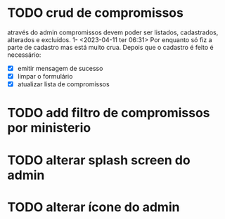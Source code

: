 * TODO crud de compromissos
 através do admin compromissos devem poder ser listados, cadastrados, alterados e excluídos.
1- <2023-04-11 ter 06:31> Por enquanto só fiz a parte de cadastro mas está muito crua. Depois que o cadastro é feito é necessário:
 - [X] emitir mensagem de sucesso
 - [X] limpar o formulário
 - [X] atualizar lista de compromissos
* TODO add filtro de compromissos por ministerio
* TODO alterar splash screen do admin
* TODO alterar ícone do admin
